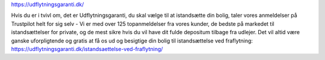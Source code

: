 https://udflytningsgaranti.dk/

Hvis du er i tvivl om, det er Udflytningsgaranti, du skal vælge til at istandsætte din bolig, taler vores anmeldelser på Trustpilot helt for sig selv - Vi er med over 125 topanmeldelser fra vores kunder, de bedste på markedet til istandsættelser for private, og de mest sikre hvis du vil have dit fulde depositum tilbage fra udlejer. Det vil altid være ganske uforpligtende og gratis at få os ud og besigtige din bolig til istandsættelse ved fraflytning: https://udflytningsgaranti.dk/istandsaettelse-ved-fraflytning/
